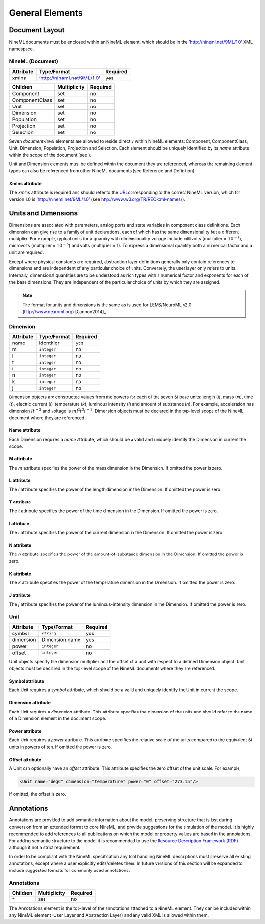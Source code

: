 ****************
General Elements
****************


Document Layout
===============

NineML documents must be enclosed within an NineML element, which should
be in the ’http://nineml.net/9ML/1.0’ XML namespace.

NineML (Document)
-----------------


+-----------+-----------------------------+----------+
| Attribute | Type/Format                 | Required |
+===========+=============================+==========+
| xmlns     | ‘http://nineml.net/9ML/1.0’ | yes      |
+-----------+-----------------------------+----------+


+----------------+--------------+----------+
| Children       | Multiplicity | Required |
+================+==============+==========+
| Component      | set          | no       |
+----------------+--------------+----------+
| ComponentClass | set          | no       |
+----------------+--------------+----------+
| Unit           | set          | no       |
+----------------+--------------+----------+
| Dimension      | set          | no       |
+----------------+--------------+----------+
| Population     | set          | no       |
+----------------+--------------+----------+
| Projection     | set          | no       |
+----------------+--------------+----------+
| Selection      | set          | no       |
+----------------+--------------+----------+

Seven *document-level* elements are allowed to reside directly within
NineML elements: Component, ComponentClass, Unit, Dimension, Population,
Projection and Selection. Each element should be uniquely identified by
its *name* attribute within the scope of the document (see ).

Unit and Dimension elements must be defined within the document they are
referenced, whereas the remaining element types can also be referenced
from other NineML documents (see Reference and Definition).

Xmlns attribute
^^^^^^^^^^^^^^^

The *xmlns* attribute is required and should refer to the
`URL <http://en.wikipedia.org/wiki/Uniform_resource_locator>`__\ corresponding
to the correct NineML version, which for version 1.0 is
‘http://nineml.net/9ML/1.0’ (see http://www.w3.org/TR/REC-xml-names/).


Units and Dimensions
====================

Dimensions are associated with parameters, analog ports and state
variables in component class definitions. Each dimension can give rise
to a family of unit declarations, each of which has the same
dimensionality but a different multiplier. For example, typical units
for a quantity with dimensionality voltage include millivolts
(multiplier = :math:`10^{-3}`), microvolts (multiplier =
:math:`10^{-6}`) and volts (multiplier = 1). To express a dimensional
quantity both a numerical factor and a unit are required.

Except where physical constants are required, abstraction layer
definitions generally only contain references to dimensions and are
independent of any particular choice of units. Conversely, the user
layer only refers to units. Internally, dimensional quantities are to be
understood as rich types with a numerical factor and exponents for each
of the base dimensions. They are independent of the particular choice of
units by which they are assigned.

.. note::
    The format for units and dimensions is the same as is used for LEMS/NeuroML
    v2.0 (http://www.neuroml.org) [Cannon2014]_.

Dimension
---------

+-----------+-------------+----------+
| Attribute | Type/Format | Required |
+===========+=============+==========+
| name      | identifier  | yes      |
+-----------+-------------+----------+
| m         | ``integer`` | no       |
+-----------+-------------+----------+
| l         | ``integer`` | no       |
+-----------+-------------+----------+
| t         | ``integer`` | no       |
+-----------+-------------+----------+
| i         | ``integer`` | no       |
+-----------+-------------+----------+
| n         | ``integer`` | no       |
+-----------+-------------+----------+
| k         | ``integer`` | no       |
+-----------+-------------+----------+
| j         | ``integer`` | no       |
+-----------+-------------+----------+

Dimension objects are constructed values from the powers for each of the
seven SI base units: length (*l*), mass (*m*), time (*t*), electric
current (*i*), temperature (*k*), luminous intensity (*l*) and amount of
substance (*n*). For example, acceleration has dimension :math:`lt^{-2}`
and voltage is :math:`ml^2t^3i^{-1}`. Dimension objects must be declared
in the top-level scope of the NineML document where they are referenced.

Name attribute
^^^^^^^^^^^^^^

Each Dimension requires a *name* attribute, which should be a valid and
uniquely identify the Dimension in current the scope.

M attribute
^^^^^^^^^^^

The *m* attribute specifies the power of the mass dimension in the
Dimension. If omitted the power is zero.

L attribute
^^^^^^^^^^^

The *l* attribute specifies the power of the length dimension in the
Dimension. If omitted the power is zero.

T attribute
^^^^^^^^^^^

The *t* attribute specifies the power of the time dimension in the
Dimension. If omitted the power is zero.

I attribute
^^^^^^^^^^^

The *i* attribute specifies the power of the current dimension in the
Dimension. If omitted the power is zero.

N attribute
^^^^^^^^^^^

The *n* attribute specifies the power of the amount-of-substance
dimension in the Dimension. If omitted the power is zero.

K attribute
^^^^^^^^^^^

The *k* attribute specifies the power of the temperature dimension in
the Dimension. If omitted the power is zero.

J attribute
^^^^^^^^^^^

The *j* attribute specifies the power of the luminous-intensity
dimension in the Dimension. If omitted the power is zero.

Unit
----

+-----------+----------------+----------+
| Attribute | Type/Format    | Required |
+===========+================+==========+
| symbol    | ``string``     | yes      |
+-----------+----------------+----------+
| dimension | Dimension.name | yes      |
+-----------+----------------+----------+
| power     | ``integer``    | no       |
+-----------+----------------+----------+
| offset    | ``integer``    | no       |
+-----------+----------------+----------+

Unit objects specify the dimension multiplier and the offset of a unit
with respect to a defined Dimension object. Unit objects must be
declared in the top-level scope of the NineML documents where they are
referenced.

Symbol attribute
^^^^^^^^^^^^^^^^

Each Unit requires a *symbol* attribute, which should be a valid and
uniquely identify the Unit in current the scope.

Dimension attribute
^^^^^^^^^^^^^^^^^^^

Each Unit requires a *dimension* attribute. This attribute specifies the
dimension of the units and should refer to the name of a Dimension
element in the document scope.

Power attribute
^^^^^^^^^^^^^^^

Each Unit requires a *power* attribute. This attribute specifies the
relative scale of the units compared to the equivalent SI units in
powers of ten. If omitted the power is zero.

Offset attribute
^^^^^^^^^^^^^^^^

A Unit can optionally have an *offset* attribute. This attribute
specifies the zero offset of the unit scale. For example,

.. code-block:: xml

    <Unit name="degC" dimension="temperature" power="0" offset="273.15"/>

If omitted, the offset is zero.


Annotations
===========

Annotations are provided to add semantic information about the model,
preserving structure that is lost during conversion from an extended
format to core NineML, and provide suggestions for the simulation of the
model. It is highly recommended to add references to all publications on
which the model or property values are based in the annotations. For
adding semantic structure to the model it is recommended to use the
`Resource Description Framework (RDF) <http://www.w3.org/RDF/>`__
although it not a strict requirement.

In order to be compliant with the NineML specification any tool handling
NineML descriptions must preserve all existing annotations, except where
a user explicitly edits/deletes them. In future versions of this section
will be expanded to include suggested formats for commonly used
annotations.

Annotations
-----------


+----------+--------------+----------+
| Children | Multiplicity | Required |
+==========+==============+==========+
| \*       | set          | no       |
+----------+--------------+----------+

The Annotations element is the top-level of the annotations attached to
a NineML element. They can be included within any NineML element (User
Layer and Abstraction Layer) and any valid XML is allowed within them.
